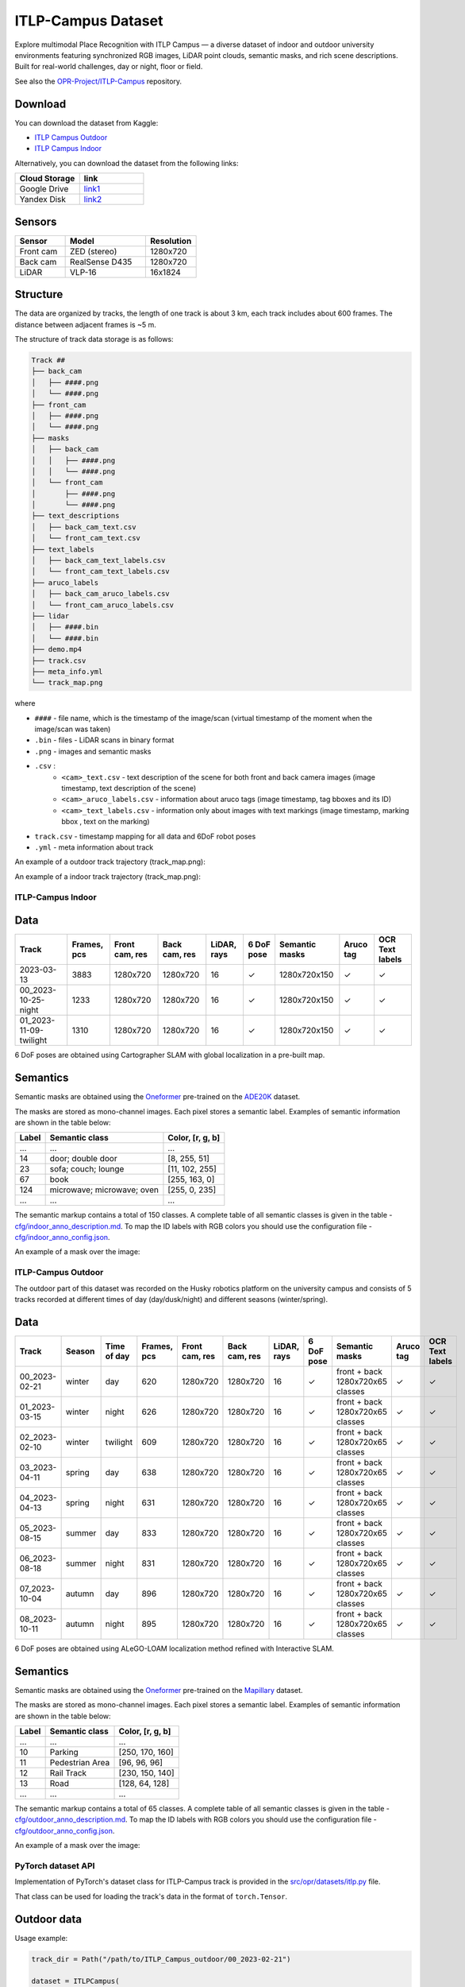###################
ITLP-Campus Dataset
###################

.. image:: ../images/dataset-cover-husky.png
   :align: center
   :scale: 50%

Explore multimodal Place Recognition with ITLP Campus — a diverse dataset of indoor and outdoor university environments featuring synchronized RGB images,
LiDAR point clouds, semantic masks, and rich scene descriptions.
Built for real-world challenges, day or night, floor or field.

See also the `OPR-Project/ITLP-Campus <https://github.com/OPR-Project/ITLP-Campus>`_ repository.


Download
-------------

You can download the dataset from Kaggle:

* `ITLP Campus Outdoor <https://www.kaggle.com/datasets/alexandermelekhin/itlp-campus-outdoor>`_
* `ITLP Campus Indoor <https://www.kaggle.com/datasets/alexandermelekhin/itlp-campus-indoor>`_

Alternatively, you can download the dataset from the following links:

.. list-table::
   :widths: 25 25
   :header-rows: 1

   * - Cloud Storage
     - link
   * - Google Drive
     - `link1 <https://drive.google.com/drive/folders/14-0Ew5qVWh607tdFsovbXZsdWX-vU-Vy?usp=sharing>`_
   * - Yandex Disk
     - `link2 <https://disk.yandex.com/d/tvPdmWTTw5mEQg>`_


Sensors
-------------

.. list-table::
   :widths: 25 40 25
   :header-rows: 1

   * - Sensor
     - Model
     - Resolution
   * - Front cam
     - ZED (stereo)
     - 1280x720
   * - Back cam
     - RealSense D435
     - 1280x720
   * - LiDAR
     - VLP-16
     - 16x1824


Structure
-------------

The data are organized by tracks, the length of one track is about 3 km, each track includes about 600 frames. The distance between adjacent frames is ~5 m.

The structure of track data storage is as follows:

.. code-block:: shell

    Track ##
    ├── back_cam
    │   ├── ####.png
    │   └── ####.png
    ├── front_cam
    │   ├── ####.png
    │   └── ####.png
    ├── masks
    │   ├── back_cam
    │   │   ├── ####.png
    │   │   └── ####.png
    │   └── front_cam
    │       ├── ####.png
    │       └── ####.png
    ├── text_descriptions
    │   ├── back_cam_text.csv
    │   └── front_cam_text.csv
    ├── text_labels
    │   ├── back_cam_text_labels.csv
    │   └── front_cam_text_labels.csv
    ├── aruco_labels
    │   ├── back_cam_aruco_labels.csv
    │   └── front_cam_aruco_labels.csv
    ├── lidar
    │   ├── ####.bin
    │   └── ####.bin
    ├── demo.mp4
    ├── track.csv
    ├── meta_info.yml
    └── track_map.png

where

* ``####`` - file name, which is the timestamp of the image/scan (virtual timestamp of the moment when the image/scan was taken)
* ``.bin`` - files - LiDAR scans in binary format
* ``.png`` - images and semantic masks
* ``.csv`` :
    * ``<cam>_text.csv`` - text description of the scene for both front and back camera images (image timestamp, text description of the scene)
    * ``<cam>_aruco_labels.csv`` - information about aruco tags (image timestamp, tag bboxes and its ID)
    * ``<cam>_text_labels.csv`` - information only about images with text markings (image timestamp, marking bbox , text on the marking)
* ``track.csv`` - timestamp mapping for all data and 6DoF robot poses
* ``.yml`` - meta information about track

An example of a outdoor track trajectory (track_map.png):

.. image:: ../images/00_outdoor_track_map.png

An example of a indoor track trajectory (track_map.png):

.. image:: ../images/00_indoor_track_map.png


ITLP-Campus Indoor
===================


Data
----

.. list-table::
   :header-rows: 1
   :widths: auto

   * - Track
     - Frames, pcs
     - Front cam, res
     - Back cam, res
     - LiDAR, rays
     - 6 DoF pose
     - Semantic masks
     - Aruco tag
     - OCR Text labels
   * - 2023-03-13
     - 3883
     - 1280x720
     - 1280x720
     - 16
     - ✓
     - 1280x720x150
     - ✓
     - ✓
   * - 00_2023-10-25-night
     - 1233
     - 1280x720
     - 1280x720
     - 16
     - ✓
     - 1280x720x150
     - ✓
     - ✓
   * - 01_2023-11-09-twilight
     - 1310
     - 1280x720
     - 1280x720
     - 16
     - ✓
     - 1280x720x150
     - ✓
     - ✓

6 DoF poses are obtained using Cartographer SLAM with global localization in a pre-built map.


Semantics
---------

Semantic masks are obtained using the `Oneformer <https://github.com/SHI-Labs/OneFormer>`_ pre-trained on the `ADE20K <https://ade20k.csail.mit.edu/>`_ dataset.

The masks are stored as mono-channel images. Each pixel stores a semantic label. Examples of semantic information are shown in the table below:

.. list-table::
   :header-rows: 1
   :widths: auto

   * - Label
     - Semantic class
     - Color, [r, g, b]
   * - ...
     - ...
     - ...
   * - 14
     - door; double door
     - [8, 255, 51]
   * - 23
     - sofa; couch; lounge
     - [11, 102, 255]
   * - 67
     - book
     - [255, 163, 0]
   * - 124
     - microwave; microwave; oven
     - [255, 0, 235]
   * - ...
     - ...
     - ...

The semantic markup contains a total of 150 classes. A complete table of all semantic classes is given in the table - `cfg/indoor_anno_description.md <https://github.com/OPR-Project/ITLP-Campus/blob/main/cfg/indoor_anno_description.md>`_. To map the ID labels with RGB colors you should use the configuration file - `cfg/indoor_anno_config.json <https://github.com/OPR-Project/ITLP-Campus/blob/main/cfg/indoor_anno_config.json>`_.

An example of a mask over the image:

.. image:: ../images/sem_mask_image_indoor.png


ITLP-Campus Outdoor
====================

The outdoor part of this dataset was recorded on the Husky robotics platform on the university campus and consists of 5 tracks recorded at different times of day (day/dusk/night) and different seasons (winter/spring).


Data
----

.. list-table::
   :header-rows: 1
   :widths: auto

   * - Track
     - Season
     - Time of day
     - Frames, pcs
     - Front cam, res
     - Back cam, res
     - LiDAR, rays
     - 6 DoF pose
     - Semantic masks
     - Aruco tag
     - OCR Text labels
   * - 00_2023-02-21
     - winter
     - day
     - 620
     - 1280x720
     - 1280x720
     - 16
     - ✓
     - front + back
       1280x720x65 classes
     - ✓
     - ✓
   * - 01_2023-03-15
     - winter
     - night
     - 626
     - 1280x720
     - 1280x720
     - 16
     - ✓
     - front + back
       1280x720x65 classes
     - ✓
     - ✓
   * - 02_2023-02-10
     - winter
     - twilight
     - 609
     - 1280x720
     - 1280x720
     - 16
     - ✓
     - front + back
       1280x720x65 classes
     - ✓
     - ✓
   * - 03_2023-04-11
     - spring
     - day
     - 638
     - 1280x720
     - 1280x720
     - 16
     - ✓
     - front + back
       1280x720x65 classes
     - ✓
     - ✓
   * - 04_2023-04-13
     - spring
     - night
     - 631
     - 1280x720
     - 1280x720
     - 16
     - ✓
     - front + back
       1280x720x65 classes
     - ✓
     - ✓
   * - 05_2023-08-15
     - summer
     - day
     - 833
     - 1280x720
     - 1280x720
     - 16
     - ✓
     - front + back
       1280x720x65 classes
     - ✓
     - ✓
   * - 06_2023-08-18
     - summer
     - night
     - 831
     - 1280x720
     - 1280x720
     - 16
     - ✓
     - front + back
       1280x720x65 classes
     - ✓
     - ✓
   * - 07_2023-10-04
     - autumn
     - day
     - 896
     - 1280x720
     - 1280x720
     - 16
     - ✓
     - front + back
       1280x720x65 classes
     - ✓
     - ✓
   * - 08_2023-10-11
     - autumn
     - night
     - 895
     - 1280x720
     - 1280x720
     - 16
     - ✓
     - front + back
       1280x720x65 classes
     - ✓
     - ✓

6 DoF poses are obtained using ALeGO-LOAM localization method refined with Interactive SLAM.


Semantics
---------

Semantic masks are obtained using the `Oneformer <https://github.com/SHI-Labs/OneFormer>`_ pre-trained on the `Mapillary <https://paperswithcode.com/dataset/mapillary-vistas-dataset>`_ dataset.

The masks are stored as mono-channel images. Each pixel stores a semantic label. Examples of semantic information are shown in the table below:

.. list-table::
   :header-rows: 1
   :widths: auto

   * - Label
     - Semantic class
     - Color, [r, g, b]
   * - ...
     - ...
     - ...
   * - 10
     - Parking
     - [250, 170, 160]
   * - 11
     - Pedestrian Area
     - [96, 96, 96]
   * - 12
     - Rail Track
     - [230, 150, 140]
   * - 13
     - Road
     - [128, 64, 128]
   * - ...
     - ...
     - ...

The semantic markup contains a total of 65 classes. A complete table of all semantic classes is given in the table - `cfg/outdoor_anno_description.md <https://github.com/OPR-Project/ITLP-Campus/blob/main/cfg/outdoor_anno_description.md>`_. To map the ID labels with RGB colors you should use the configuration file - `cfg/outdoor_anno_config.json <https://github.com/OPR-Project/ITLP-Campus/blob/main/cfg/outdoor_anno_config.json>`_.

An example of a mask over the image:

.. image:: ../images/segmentation_mask_over_image_demo.png


PyTorch dataset API
====================

Implementation of PyTorch's dataset class for ITLP-Campus track is provided in the `src/opr/datasets/itlp.py <https://github.com/OPR-Project/OpenPlaceRecognition/blob/main/src/opr/datasets/itlp.py>`_ file.

That class can be used for loading the track's data in the format of ``torch.Tensor``.


Outdoor data
------------

Usage example:

.. code-block:: python

   track_dir = Path("/path/to/ITLP_Campus_outdoor/00_2023-02-21")

   dataset = ITLPCampus(
       dataset_root=track_dir,                      # track directory
       sensors=["front_cam", "back_cam", "lidar"],  # list of sensors for which you want to load data
       load_semantics=True,                         # whether to return semantic masks for cameras
       load_text_descriptions=False,                # whether to return text descriptions for cameras
       load_text_labels=False,                      # whether to return detected text labels for cameras
       load_aruco_labels=False,                     # whether to return detected aruco labels for cameras
       indoor=False,                                # indoor or outdoor track
   )

   data = dataset[0]  # will return dictionary with the first frame of the track
